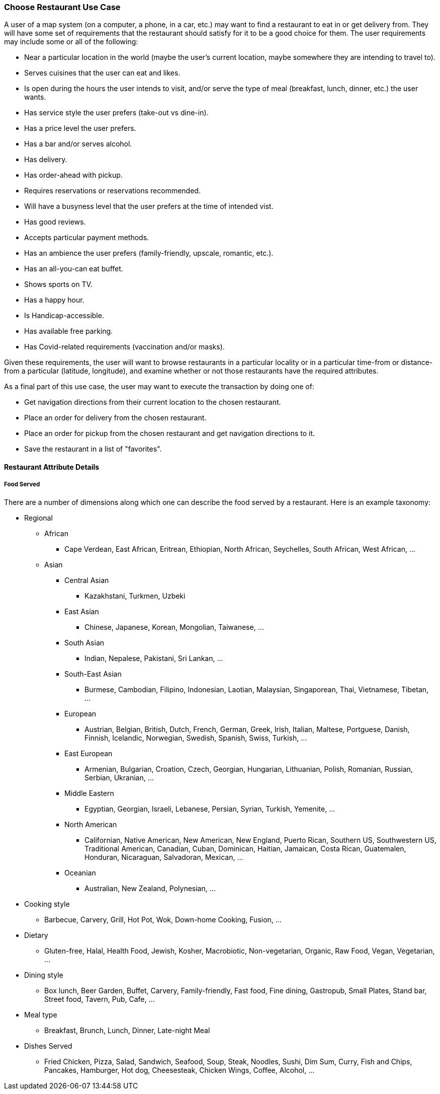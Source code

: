 [[choose_restaurant_detail]]
=== Choose Restaurant Use Case

A user of a map system (on a computer, a phone, in a car, etc.) may want to find
a restaurant to eat in or get delivery from.
They will have some set of requirements that the restaurant should satisfy
for it to be a good choice for them.
The user requirements may include some or all of the following:

* Near a particular location in the world (maybe the user's
current location, maybe somewhere they are intending to travel to).
* Serves cuisines that the user can eat and likes.
* Is open during the hours the user intends to visit,
and/or serve the type of meal (breakfast, lunch, dinner, etc.) the user wants.
* Has service style the user prefers (take-out vs dine-in).
* Has a price level the user prefers.
* Has a bar and/or serves alcohol.
* Has delivery.
* Has order-ahead with pickup.
* Requires reservations or reservations recommended.
* Will have a busyness level that the user prefers at the time of intended vist.
* Has good reviews.
* Accepts particular payment methods.
* Has an ambience the user prefers (family-friendly, upscale, romantic, etc.).
* Has an all-you-can eat buffet.
* Shows sports on TV.
* Has a happy hour.
* Is Handicap-accessible.
* Has available free parking.
* Has Covid-related requirements (vaccination and/or masks).

Given these requirements, the user will want to browse restaurants in a particular
locality or in a particular time-from or distance-from a particular (latitude, longitude),
and examine whether or not those restaurants have the required attributes.

As a final part of this use case, the user may want to execute the transaction by doing one of:

* Get navigation directions from their current location to the chosen restaurant.
* Place an order for delivery from the chosen restaurant.
* Place an order for pickup from the chosen restaurant and get navigation directions to it.
* Save the restaurant in a list of "favorites".

==== Restaurant Attribute Details

===== Food Served =====

There are a number of dimensions along which one can describe the food served by a restaurant. Here is an example taxonomy:

* Regional
** African
*** Cape Verdean, East African, Eritrean, Ethiopian, North African, Seychelles, South African, West African, ...
** Asian
*** Central Asian
**** Kazakhstani, Turkmen, Uzbeki
*** East Asian
**** Chinese, Japanese, Korean, Mongolian, Taiwanese, ...
*** South Asian
**** Indian, Nepalese, Pakistani, Sri Lankan, ...
*** South-East Asian
**** Burmese, Cambodian, Filipino, Indonesian, Laotian, Malaysian, Singaporean, Thai, Vietnamese, Tibetan, ...
*** European
**** Austrian, Belgian, British, Dutch, French, German, Greek, Irish, Italian, Maltese,
Portguese, Danish, Finnish, Icelandic, Norwegian, Swedish, Spanish, Swiss, Turkish, ...
*** East European
**** Armenian, Bulgarian, Croation, Czech, Georgian, Hungarian, Lithuanian, Polish, Romanian, Russian, Serbian, Ukranian, ...
*** Middle Eastern
**** Egyptian, Georgian, Israeli, Lebanese, Persian, Syrian, Turkish, Yemenite, ...
*** North American
**** Californian, Native American, New American, New England, Puerto Rican, Southern US, Southwestern US, Traditional American, Canadian, Cuban, Dominican, Haitian, Jamaican, Costa Rican, Guatemalen, Honduran, Nicaraguan, Salvadoran, Mexican, ...
*** Oceanian
**** Australian, New Zealand, Polynesian, ...
* Cooking style
** Barbecue, Carvery, Grill, Hot Pot, Wok, Down-home Cooking, Fusion, ...
* Dietary
** Gluten-free, Halal, Health Food, Jewish, Kosher, Macrobiotic, Non-vegetarian, Organic, Raw Food, Vegan, Vegetarian, ...
* Dining style
** Box lunch, Beer Garden, Buffet, Carvery, Family-friendly, Fast food, Fine dining, Gastropub, Small Plates, Stand bar, Street food, Tavern, Pub, Cafe, ...
* Meal type
** Breakfast, Brunch, Lunch, Dinner, Late-night Meal
* Dishes Served
*** Fried Chicken, Pizza, Salad, Sandwich, Seafood, Soup, Steak, Noodles, Sushi, Dim Sum, Curry, Fish and Chips, Pancakes, Hamburger,
Hot dog, Cheesesteak, Chicken Wings, Coffee, Alcohol, ...
